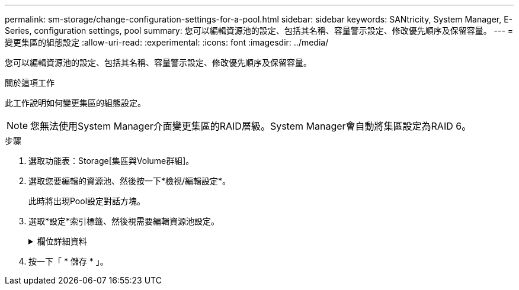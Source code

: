 ---
permalink: sm-storage/change-configuration-settings-for-a-pool.html 
sidebar: sidebar 
keywords: SANtricity, System Manager, E-Series, configuration settings, pool 
summary: 您可以編輯資源池的設定、包括其名稱、容量警示設定、修改優先順序及保留容量。 
---
= 變更集區的組態設定
:allow-uri-read: 
:experimental: 
:icons: font
:imagesdir: ../media/


[role="lead"]
您可以編輯資源池的設定、包括其名稱、容量警示設定、修改優先順序及保留容量。

.關於這項工作
此工作說明如何變更集區的組態設定。

[NOTE]
====
您無法使用System Manager介面變更集區的RAID層級。System Manager會自動將集區設定為RAID 6。

====
.步驟
. 選取功能表：Storage[集區與Volume群組]。
. 選取您要編輯的資源池、然後按一下*檢視/編輯設定*。
+
此時將出現Pool設定對話方塊。

. 選取*設定*索引標籤、然後視需要編輯資源池設定。
+
.欄位詳細資料
[%collapsible]
====
[cols="25h,~"]
|===
| 設定 | 說明 


 a| 
名稱
 a| 
您可以變更使用者提供的集區名稱。必須指定集區名稱。



 a| 
容量警示
 a| 
當資源池中的可用容量達到或超過指定臨界值時、您可以傳送警示通知。當儲存在資源池中的資料超過指定的臨界值時、System Manager會傳送訊息、讓您有時間新增更多儲存空間或刪除不必要的物件。

警示會顯示在儀表板的「通知」區域中、並可透過電子郵件和SNMP設陷訊息從伺服器傳送給系統管理員。

您可以定義下列容量警示：

** *重大警示*-當資源池中的可用容量達到或超過指定臨界值時、此重大警示會通知您。使用微調控制項來調整臨界值百分比。選取核取方塊以停用此通知。
** *早期警示*-當資源池中的可用容量達到指定臨界值時、此早期警示會通知您。使用微調控制項來調整臨界值百分比。選取核取方塊以停用此通知。




 a| 
修改優先順序
 a| 
您可以指定集區中修改作業的優先順序層級、以符合系統效能。池中修改作業的優先順序越高、作業完成速度就越快、但可能會減慢主機I/O效能。較低的優先順序會使作業時間變長、但主機I/O效能的影響較小。

您可以從五個優先層級中選擇：最低、低、中、高及最高。優先等級越高、對主機I/O和系統效能的影響就越大。

** *重大重建優先順序*-當多個磁碟機故障導致某些資料沒有備援、而額外的磁碟機故障可能導致資料遺失時、此滑桿會決定資料重建作業的優先順序。
** *降級重建優先順序*：此滑桿可在磁碟機故障時決定資料重建作業的優先順序、但資料仍有備援功能、而額外的磁碟機故障不會導致資料遺失。
** *背景作業優先順序*-此滑桿可決定集區處於最佳狀態時所發生之集區背景作業的優先順序。這些作業包括動態磁碟區擴充（DVE）、即時可用度格式（IAF）、以及將資料移轉至更換或新增的磁碟機。




 a| 
保留容量（ EF600 或 EF300 的「最佳化容量」）
 a| 
*保留容量*：您可以定義磁碟機數量、以判斷資源池上保留的容量、以支援可能的磁碟機故障。發生磁碟機故障時、會使用保留容量來保留重建的資料。資源池會在資料重建程序期間使用保留容量、而非在磁碟區群組中使用熱備援磁碟機。

使用微調控制項來調整磁碟機數量。根據磁碟機數量、資源池中的保留容量會顯示在Spinner方塊旁。

請謹記下列關於保留容量的資訊。

** 由於保留容量會從資源池的總可用容量中減去、因此保留的容量量會影響可用的可用容量量、以建立磁碟區。如果您為保留容量指定0、則會使用集區上的所有可用容量來建立磁碟區。
** 如果您減少保留容量、就會增加可用於資源池磁碟區的容量。


*額外的最佳化容量*（僅限EF600和EF300陣列）-建立集區時、會產生建議的最佳化容量、以平衡可用容量與效能、以及磁碟機使用壽命。您可以將滑桿移至右側、以獲得更佳的效能和更長的使用壽命、同時犧牲更高的可用容量、或是將滑桿移至左側以增加可用容量、同時犧牲更好的效能和更長的使用壽命。

當SSD磁碟機的一部分容量未配置時、其壽命將更長、寫入效能將更高。對於與集區相關聯的磁碟機、未分配的容量由集區的保留容量、可用容量（磁碟區未使用的容量）以及保留為額外最佳化容量的可用容量所組成。額外的最佳化容量可藉由減少可用容量來確保最小程度的最佳化容量、因此無法建立磁碟區。

|===
====
. 按一下「 * 儲存 * 」。

